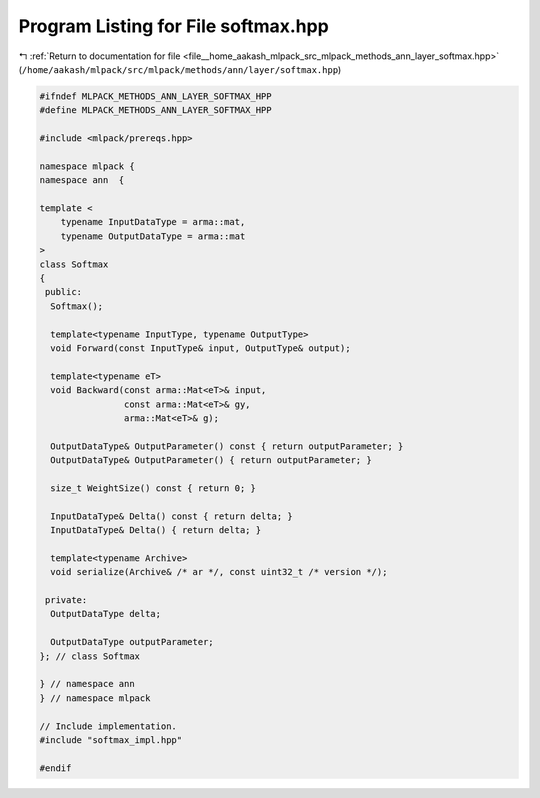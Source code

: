 
.. _program_listing_file__home_aakash_mlpack_src_mlpack_methods_ann_layer_softmax.hpp:

Program Listing for File softmax.hpp
====================================

|exhale_lsh| :ref:`Return to documentation for file <file__home_aakash_mlpack_src_mlpack_methods_ann_layer_softmax.hpp>` (``/home/aakash/mlpack/src/mlpack/methods/ann/layer/softmax.hpp``)

.. |exhale_lsh| unicode:: U+021B0 .. UPWARDS ARROW WITH TIP LEFTWARDS

.. code-block:: cpp

   
   #ifndef MLPACK_METHODS_ANN_LAYER_SOFTMAX_HPP
   #define MLPACK_METHODS_ANN_LAYER_SOFTMAX_HPP
   
   #include <mlpack/prereqs.hpp>
   
   namespace mlpack {
   namespace ann  {
   
   template <
       typename InputDataType = arma::mat,
       typename OutputDataType = arma::mat
   >
   class Softmax
   {
    public:
     Softmax();
   
     template<typename InputType, typename OutputType>
     void Forward(const InputType& input, OutputType& output);
   
     template<typename eT>
     void Backward(const arma::Mat<eT>& input,
                   const arma::Mat<eT>& gy,
                   arma::Mat<eT>& g);
   
     OutputDataType& OutputParameter() const { return outputParameter; }
     OutputDataType& OutputParameter() { return outputParameter; }
   
     size_t WeightSize() const { return 0; }
   
     InputDataType& Delta() const { return delta; }
     InputDataType& Delta() { return delta; }
   
     template<typename Archive>
     void serialize(Archive& /* ar */, const uint32_t /* version */);
   
    private:
     OutputDataType delta;
   
     OutputDataType outputParameter;
   }; // class Softmax
   
   } // namespace ann
   } // namespace mlpack
   
   // Include implementation.
   #include "softmax_impl.hpp"
   
   #endif
